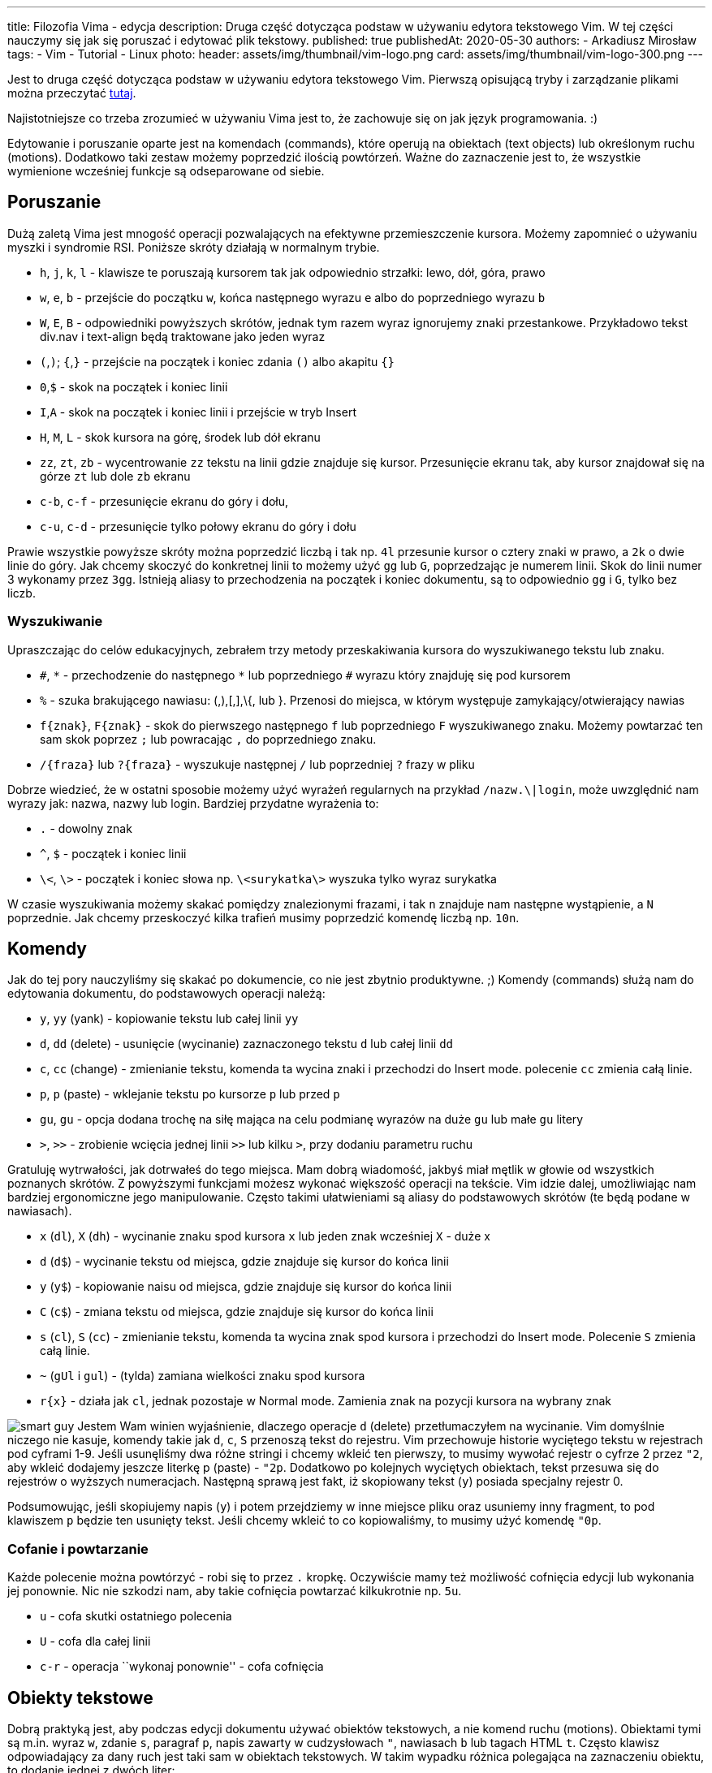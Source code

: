 ---
title: Filozofia Vima - edycja
description: Druga część dotycząca podstaw w używaniu edytora tekstowego Vim. W tej części nauczymy się jak się poruszać i edytować plik tekstowy.
published: true
publishedAt: 2020-05-30
authors:
   - Arkadiusz Mirosław
tags:
    - Vim
    - Tutorial
    - Linux
photo:
  header: assets/img/thumbnail/vim-logo.png
  card: assets/img/thumbnail/vim-logo-300.png
---

:toc:
:toc-title: Spis:
:figure-caption: Img
:experimental:


Jest to druga część dotycząca podstaw w używaniu edytora tekstowego Vim. Pierwszą opisującą tryby i zarządzanie plikami można przeczytać link:blog/filozofia-vima-tryby-i-pliki[tutaj].

Najistotniejsze co trzeba zrozumieć w używaniu Vima jest to, że zachowuje się on jak język programowania. :)

Edytowanie i poruszanie oparte jest na komendach (commands), które operują na obiektach (text objects) lub określonym ruchu (motions). Dodatkowo taki zestaw możemy poprzedzić ilością powtórzeń. Ważne do zaznaczenie jest to, że wszystkie wymienione wcześniej funkcje są odseparowane od siebie.

== Poruszanie

Dużą zaletą Vima jest mnogość operacji pozwalających na efektywne przemieszczenie kursora. Możemy zapomnieć o używaniu myszki i syndromie RSI. Poniższe skróty działają w normalnym trybie.

* `h`, `j`, `k`, `l` - klawisze te poruszają kursorem tak jak odpowiednio strzałki: lewo, dół, góra, prawo
* `w`, `e`, `b` - przejście do początku `w`, końca następnego wyrazu `e` albo do poprzedniego wyrazu `b`
* `W`, `E`, `B` - odpowiedniki powyższych skrótów, jednak tym razem wyraz ignorujemy znaki przestankowe. Przykładowo tekst div.nav i text-align będą traktowane jako jeden wyraz
* `(`,`)`; `{`,`}` - przejście na początek i koniec zdania `()` albo akapitu `{}`
* `0`,`$` - skok na początek i koniec linii
* `I`,`A` - skok na początek i koniec linii i przejście w tryb Insert
* `H`, `M`, `L` - skok kursora na górę, środek lub dół ekranu
* `zz`, `zt`, `zb` - wycentrowanie `zz` tekstu na linii gdzie znajduje się kursor. Przesunięcie ekranu tak, aby kursor znajdował się na górze `zt` lub dole `zb` ekranu
* `c-b`, `c-f` - przesunięcie ekranu do góry i dołu,
* `c-u`, `c-d` - przesunięcie tylko połowy ekranu do góry i dołu

Prawie wszystkie powyższe skróty można poprzedzić liczbą i tak np. `4l` przesunie kursor o cztery znaki w prawo, a `2k` o dwie linie do góry. Jak chcemy skoczyć do konkretnej linii to możemy użyć `gg` lub `G`, poprzedzając je numerem linii. Skok do linii numer 3 wykonamy przez `3gg`. Istnieją aliasy to przechodzenia na początek i koniec dokumentu, są to odpowiednio `gg` i `G`, tylko bez liczb.

=== Wyszukiwanie

Upraszczając do celów edukacyjnych, zebrałem trzy metody przeskakiwania kursora do wyszukiwanego tekstu lub znaku.

* `\#`, `\*` - przechodzenie do następnego `*` lub poprzedniego `#` wyrazu który znajduję się pod kursorem
* `%` - szuka brakującego nawiasu: (,),[,],\{, lub }. Przenosi do miejsca, w którym występuje zamykający/otwierający nawias
* `f{znak}`, `F{znak}` - skok do pierwszego następnego `f` lub poprzedniego `F` wyszukiwanego znaku. Możemy powtarzać ten sam skok poprzez `;` lub powracając `,` do poprzedniego znaku.
* `/{fraza}` lub `?{fraza}` - wyszukuje następnej `/` lub poprzedniej `?` frazy w pliku

Dobrze wiedzieć, że w ostatni sposobie możemy użyć wyrażeń regularnych na przykład `/nazw.\|login`, może uwzględnić nam wyrazy jak: nazwa, nazwy lub login. Bardziej przydatne wyrażenia to:

* `.` - dowolny znak
* `^`, `$` - początek i koniec linii
* `\<`, `\>` - początek i koniec słowa np. `\<surykatka\>` wyszuka tylko wyraz surykatka

W czasie wyszukiwania możemy skakać pomiędzy znalezionymi frazami, i tak `n` znajduje nam następne wystąpienie, a `N` poprzednie. Jak chcemy przeskoczyć kilka trafień musimy poprzedzić komendę liczbą np. `10n`.

== Komendy

Jak do tej pory nauczyliśmy się skakać po dokumencie, co nie jest zbytnio produktywne. ;) Komendy (commands) służą nam do edytowania dokumentu, do podstawowych operacji należą:

* `y`, `yy` (yank) - kopiowanie tekstu lub całej linii `yy`
* `d`, `dd` (delete) - usunięcie (wycinanie) zaznaczonego tekstu `d` lub całej linii `dd`
* `c`, `cc` (change) - zmienianie tekstu, komenda ta wycina znaki i przechodzi do Insert mode. polecenie `cc` zmienia całą linie.
* `p`, `p` (paste) - wklejanie tekstu po kursorze `p` lub przed `p`
* `gu`, `gu` - opcja dodana trochę na siłę mająca na celu podmianę wyrazów na duże `gu` lub małe `gu` litery
* `>`, `>>` - zrobienie wcięcia jednej linii `>>` lub kilku `>`, przy dodaniu parametru ruchu

Gratuluję wytrwałości, jak dotrwałeś do tego miejsca. Mam dobrą wiadomość, jakbyś miał mętlik w głowie od wszystkich poznanych skrótów. Z powyższymi funkcjami możesz wykonać większość operacji na tekście. Vim idzie dalej, umożliwiając nam bardziej ergonomiczne jego manipulowanie. Często takimi ułatwieniami są aliasy do podstawowych skrótów (te będą podane w nawiasach).

* `x` (`dl`), `X` (`dh`) - wycinanie znaku spod kursora `x` lub jeden znak wcześniej `X` - duże x
* `d` (`d$`) - wycinanie tekstu od miejsca, gdzie znajduje się kursor do końca linii
* `y` (`y$`) - kopiowanie naisu od miejsca, gdzie znajduje się kursor do końca linii
* `C` (`c$`) - zmiana tekstu od miejsca, gdzie znajduje się kursor do końca linii
* `s` (`cl`), `S` (`cc`) - zmienianie tekstu, komenda ta wycina znak spod kursora i przechodzi do Insert mode. Polecenie `S` zmienia całą linie.
* `~` (`gUl` i `gul`) - (tylda) zamiana wielkości znaku spod kursora
* `r{x}` - działa jak `cl`, jednak pozostaje w Normal mode. Zamienia znak na pozycji kursora na wybrany znak

image:assets/img/posts/memy/smart-guy-300x300.jpg[smart guy,role=left img-25]
Jestem Wam winien wyjaśnienie, dlaczego operacje `d` (delete) przetłumaczyłem na wycinanie. Vim domyślnie niczego nie kasuje, komendy takie jak `d`, `c`, `S` przenoszą tekst do rejestru.
Vim przechowuje historie wyciętego tekstu w rejestrach pod cyframi 1-9. Jeśli usunęliśmy dwa różne stringi i chcemy wkleić ten pierwszy, to musimy wywołać rejestr o cyfrze 2 przez `"2`, aby wkleić dodajemy jeszcze literkę p (paste) - `"2p`. Dodatkowo po kolejnych wyciętych obiektach, tekst przesuwa się do rejestrów o wyższych numeracjach. Następną sprawą jest fakt, iż skopiowany tekst (`y`) posiada specjalny rejestr 0.

Podsumowując, jeśli skopiujemy napis (`y`) i potem przejdziemy w inne miejsce pliku oraz usuniemy inny fragment, to pod klawiszem `p` będzie ten usunięty tekst. Jeśli chcemy wkleić to co kopiowaliśmy, to musimy użyć komendę `"0p`.

=== Cofanie i powtarzanie

Każde polecenie można powtórzyć - robi się to przez `.` kropkę. Oczywiście mamy też możliwość cofnięcia edycji lub wykonania jej ponownie. Nic nie szkodzi nam, aby takie cofnięcia powtarzać kilkukrotnie np. `5u`.

* `u` - cofa skutki ostatniego polecenia
* `U` - cofa dla całej linii
* `c-r` - operacja ``wykonaj ponownie'' - cofa cofnięcia

== Obiekty tekstowe

Dobrą praktyką jest, aby podczas edycji dokumentu używać obiektów tekstowych, a nie komend ruchu (motions). Obiektami tymi są m.in. wyraz `w`, zdanie `s`, paragraf `p`, napis zawarty w cudzysłowach `"`, nawiasach `b` lub tagach HTML `t`. Często klawisz odpowiadający za dany ruch jest taki sam w obiektach tekstowych. W takim wypadku różnica polegająca na zaznaczeniu obiektu, to dodanie jednej z dwóch liter:

* `i` - operuje tylko na danym obiekcie
* `a` - operuje na danym obiekcie wraz z spacjami poprzedzającymi następny obiekt. Jeśli mamy cudzysłowy lub nawiasy to zaznaczamy je oraz tekst pomiędzy nimi.

Załóżmy, że nasz kursor znajduje się na środku wyrazu i chcielibyśmy go usunąć. Jeśli użyjemy `dw` usuniemy tylko połowę wyrazu (od kursora do następnego słowa). Musimy w takim razie przejść do początku tego wyrazu (przez np.`b`) i dopiero zastosować komendy `dw`. Używając obiektów tekstowych nie musimy być na początku tego obiektu. Następną przewagą w tej metodzie jest zdolność do powtarzania komend, niezależnie od pozycji kursora. Wydaje się to skomplikowane, ale po poniższym przykładzie wszystko stanie się jasne. Pogrubiony znak oznacza pozycję kursora.

[arabic]
. sury**k**atka → próbujemy usunąć słowo przez `dw`
. sury → wynikiem jest usunięcie tylko fragmentu wyrazu
. sury**k**atka → `bdw` musimy przejść na początek wyrazu i dopiero go wyciąć
. Konst**a**ntynopol → jesteśmy w połowie drugiego słowa, i chcielibyśmy powtórzyć poprzednią komendę przez `.` kropkę
. Konst → niestety ucinamy tylko fragment od pozycji kursora

Teraz powtórzmy to używając obiektów tekstowych:

[arabic]
. sury**k**atka → `daw` usuwa całe słowo
. Konst**a**ntynopol → kropka `.` powtarza nam polecenie ``usuń cały wyraz''

Dodatkowo nie trzeba być na danym obiekcie, aby go edytować. Vim wyszuka pierwsze wystąpienie tego obiektu.

Wyodrębniłbym kilka rodzajów obiektów. W pieszym znajdują się:

* `w` - wyraz
* `W` - wyrazy połączone znakami przestankowymi
* `s` - zdanie
* `p` - paragraf
* `'`, `"`, ` - tekst pomiędzy cudzysłowami

Napis pomiędzy nawiasami. Obiekty te możemy zaznaczać niezależnie czy użyjemy znak otwarcia lub zamknięcia nawiasu. Niektóre z nich mają alias:

* `(`, `)` lub `b` - nawias okrągły
* `{`, `}` lub `B` - nawias wąsaty
* `[`, `]` - nawias kwadratowy
* `<`, `>` - nawias ostry

Dla programistów są zdefiniowane obiekty HTML. Znak `t` to tekst pomiędzy tagami, dzięki `>` możemy zmienić sam znacznik (tak jakby to był zwykły nawias ostry) np.: <span>sury**k**atka<span> → `dit` skasuje wyraz ``surykatka''

Dodatkowe obiekty można samemu zdefiniować lub zainstalować odpowiedni https://github.com/kana/vim-textobj-user/wiki[plugin].

== Połączenie poleceń

Tak jak wspominałem do Vima można podejść jak do języka programowania. Prawie wszystkie wcześniej grupy skrótów można ze sobą komponować w jedno polecenie, które ma poniższą strukturę:

{empty}[liczba][komenda][obiekt tekstowy lub ruch]

Składowe tego polecenia są opcjonalne. Nie musimy powtarzać lub manipulować kilkoma obiektami, bez komendy edycyjnej będziemy jedynie poruszać się po dokumencie. W tym momencie można zauważyć, że nie potrzebujemy uczyć się wszystkich skrótów. Kilka poleceń daje nam ogromne możliwości i sposoby manipulacji dokumentem. Oto przykłady:

* `3w` - przejście o 3 wyrazy do przodu
* `3pb` - skopiowanie 3 poprzednich wyrazów
* `ci[` - zamiana znaków w nawiasie kwadratowym
* `2dap` - usunięcie 2 paragrafów
* `d/{text}` - kasowanie tekstu od kursora do wyszukiwanego wzorca
* `vfz` - przejście do trybu wizualnego i zaznaczenie tekstu do pierwszego wystąpienia litery `z`
* `xp` - zamiana miejscami dwóch liter
* `guH` - zamiana wszystkich liter na małe, od kursora do górnej krawędzi ekranu
* `dG` - usunięcie wszystkiego od kursora do końca dokumentu
* `4>j` - wcięcie 4 następnych linii
* `2.` - dwukrotne powtórzenie ostatniego polecenia
* `d'a` - dzięki takiej konstrukcji, Vim usuwa wszystko od miejsca zakładki `a` do miejsca, w którym znajduje się kursor
* `5c-w+` - zwiększenie okna o 5 wierszy

== Porady

Na sam koniec tego wstępu do Vima, mam dla Was kilka porad, które mogą być przydatne. Pierwsza z nich wydaje się być dziwna. Proponuję zamiast Vima zainstalować jego fork https://neovim.io/[NeoVim]. Program ten ma kilka dodatkowych funkcji i wydaje mi się, że jest bardzie dostosowany do pracy od razu po zainstalowaniu. Mówiąc o ustawieniach, na stronie https://vim-bootstrap.com/[vim-bootstrap] znajdziemy przygotowane pliki konfiguracyjne. Podczas pisania możemy korzystać z autouzupełniania. Listę słów, które wystąpiły w dokumencie otworzymy przez kbd:[Ctrl+n] lub kbd:[Ctrl+p], skróty te odpowiadają też za ich wybór.

Zachętą do nauki Vima jest fakt, iż w innych programach zaimplementowane są poznane nam skróty. Praktycznie większość popularnych IDE ma wtyczkę, która umożliwi nam operowaniem tekstem w ten sam sposób jak w Vime. W powłokach systemowych bash i zsh jest możliwość włączenia `Vi mode`. https://github.com/brookhong/Surfingkeys[Surfingkeys] to jedno z rozszerzeń do Firefox i przeglądarek bazujących na Chromium, które pozwalają nawigować po stronach internetowych. Niektóre aplikacje, zorientowane na produktywność pozwalają na łatwą zamianę lub wspierają, skróty podobne do tych z Vima.

.VimVi przeglądarka zdjęć
image::assets/img/posts/vim/vimiv.png[vimiv,role=right]

- https://vifm.info/[vifm] i https://ranger.github.io/[ranger] → Przeglądarki plików
- https://github.com/thestinger/termite/[termite] → Terminal linuksowy, który posiada tryby jak w Vim.
- http://karlch.github.io/vimiv/[vimiv], feh i sxiv → Lekkie przeglądarki zdjęć
- https://cmus.github.io/[cmus] i https://kimtore.no/pms/[PMS] → Odtwarzacze muzyczne
- https://pwmt.org/projects/zathura/[zathura] i http://naihe2010.github.io/apvlv/[apvlv] → Przeglądarki pdf
- https://i3wm.org/[i3wm] → Window manager
- https://tamlok.github.io/vnote/[VNote] → Aplikacja do robienia notatek w Markdown
- http://www.mutt.org/[mutt] → Klient e-mail
- https://code.meskio.net/tudu/[TuDu] → Lista zadań w terminalu
- https://qutebrowser.org/[qutebrowser] → Lekka przeglądarka internetowa
- https://github.com/seanyeh/vibreoffice[vibreoffice] → Plugin do LibreOffice i OpenOffice
- https://skyfromme.wordpress.com/2015/04/06/easterhegg-vimpressing-libreoffice/[Vimpressing] → Tworzenie prezentacji w Vim
- http://www.viemu.com/[viemu] - emulatora Vima

Poniżej zamieszczam przydatną grafikę z skrótami klawiaturowymi.

.Vim cheat sheet
image::assets/img/posts/vim/vi-vim-cheat-sheet.gif[cheat sheet]
